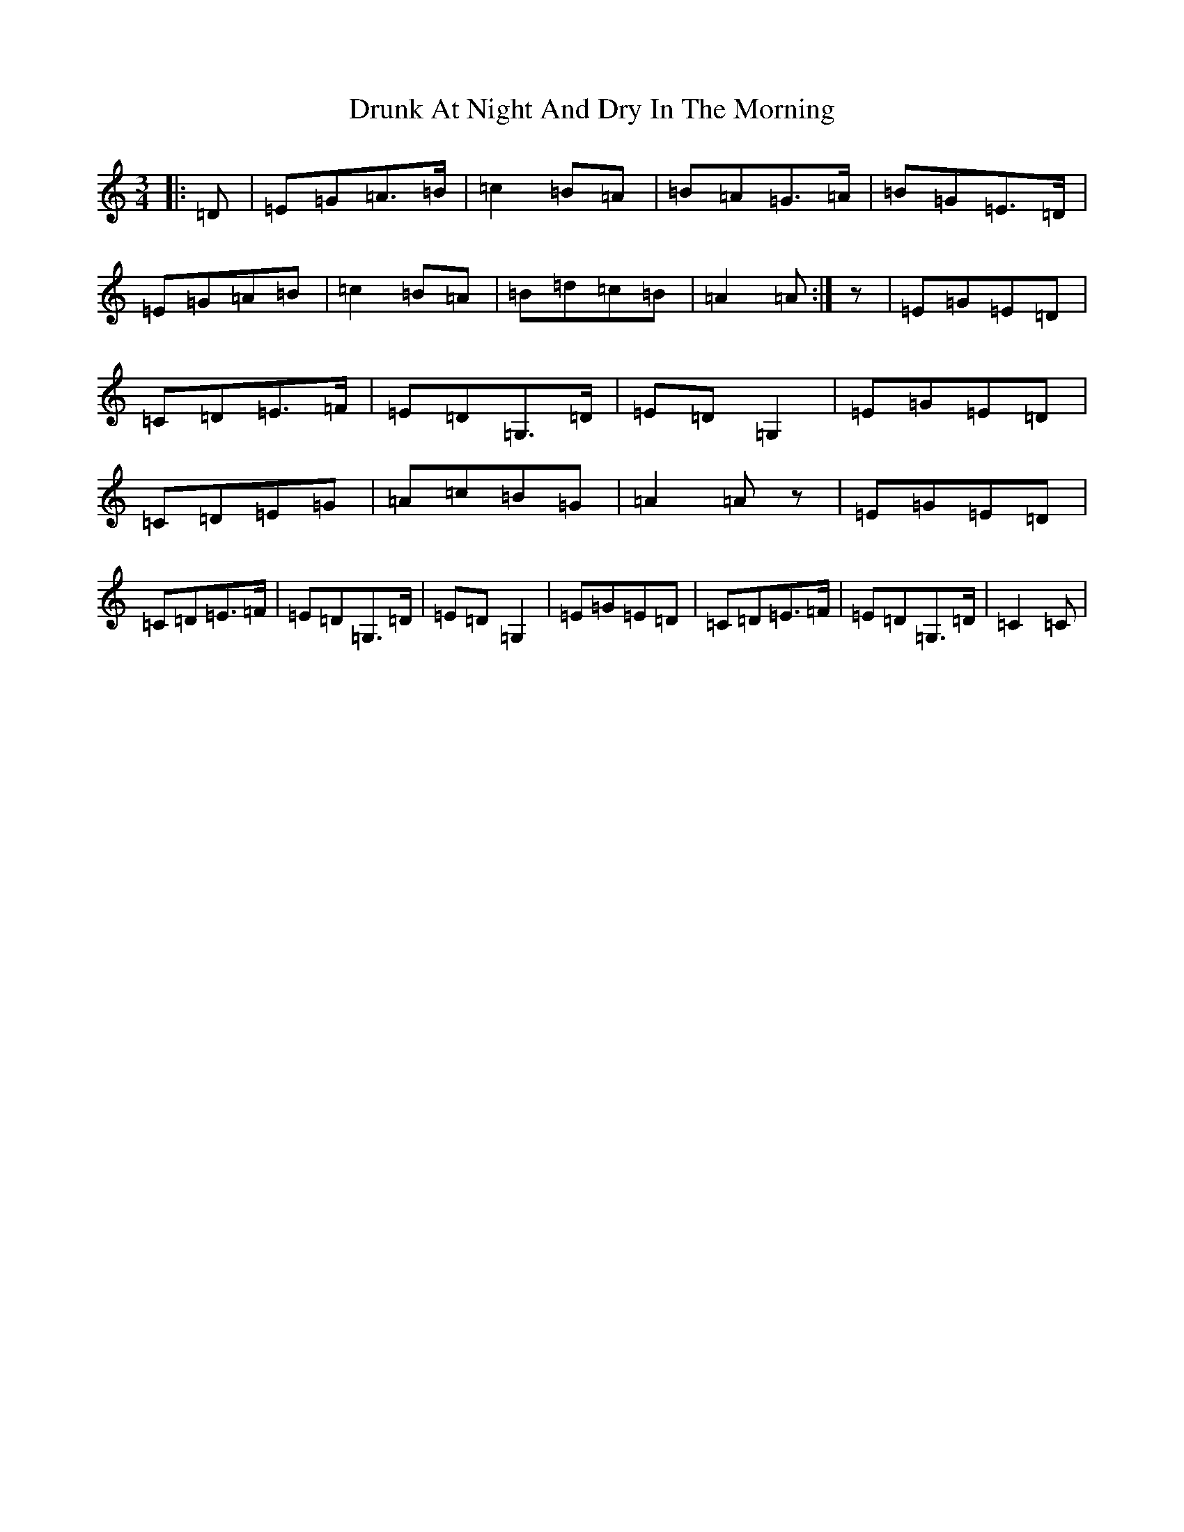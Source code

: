 X: 22863
T: Drunk At Night And Dry In The Morning
S: https://thesession.org/tunes/2458#setting2458
Z: A Major
R: waltz
M: 3/4
L: 1/8
K: C Major
|:=D|=E=G=A>=B|=c2=B=A|=B=A=G>=A|=B=G=E>=D|=E=G=A=B|=c2=B=A|=B=d=c=B|=A2=A:|z|=E=G=E=D|=C=D=E>=F|=E=D=G,>=D|=E=D=G,2|=E=G=E=D|=C=D=E=G|=A=c=B=G|=A2=Az|=E=G=E=D|=C=D=E>=F|=E=D=G,>=D|=E=D=G,2|=E=G=E=D|=C=D=E>=F|=E=D=G,>=D|=C2=C|